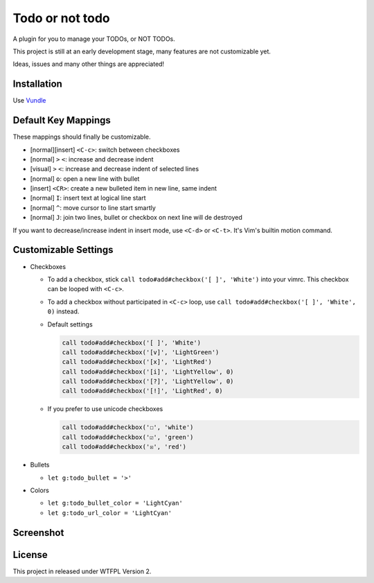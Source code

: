 ================
Todo or not todo
================

A plugin for you to manage your TODOs, or NOT TODOs.

This project is still at an early development stage, many features are not customizable yet.

Ideas, issues and many other things are appreciated!

Installation
------------

Use Vundle_

..  _Vundle: https://github.com/VundleVim/Vundle.vim

Default Key Mappings
--------------------

These mappings should finally be customizable.

* [normal][insert] ``<C-c>``: switch between checkboxes
* [normal] ``>`` ``<``: increase and decrease indent
* [visual] ``>`` ``<``: increase and decrease indent of selected lines
* [normal] ``o``: open a new line with bullet
* [insert] ``<CR>``: create a new bulleted item in new line, same indent
* [normal] ``I``: insert text at logical line start
* [normal] ``^``: move cursor to line start smartly
* [normal] ``J``: join two lines, bullet or checkbox on next line will de destroyed

If you want to decrease/increase indent in insert mode, use ``<C-d>`` or ``<C-t>``.  It's Vim's builtin motion command.

Customizable Settings
---------------------

* Checkboxes

  - To add a checkbox, stick ``call todo#add#checkbox('[ ]', 'White')`` into your vimrc. This checkbox can be looped with ``<C-c>``.
  - To add a checkbox without participated in ``<C-c>`` loop, use ``call todo#add#checkbox('[ ]', 'White', 0)`` instead.
  - Default settings

    ..  code-block:: vim

        call todo#add#checkbox('[ ]', 'White')
        call todo#add#checkbox('[v]', 'LightGreen')
        call todo#add#checkbox('[x]', 'LightRed')
        call todo#add#checkbox('[i]', 'LightYellow', 0)
        call todo#add#checkbox('[?]', 'LightYellow', 0)
        call todo#add#checkbox('[!]', 'LightRed', 0)

  - If you prefer to use unicode checkboxes

    ..  code-block:: vim

        call todo#add#checkbox('☐', 'white')
        call todo#add#checkbox('☑', 'green')
        call todo#add#checkbox('☒', 'red')

* Bullets

  - ``let g:todo_bullet = '>'``

* Colors

  - ``let g:todo_bullet_color = 'LightCyan'``
  - ``let g:todo_url_color = 'LightCyan'``

Screenshot
----------

..  image:: screenshot.png

License
-------

This project in released under WTFPL Version 2.
